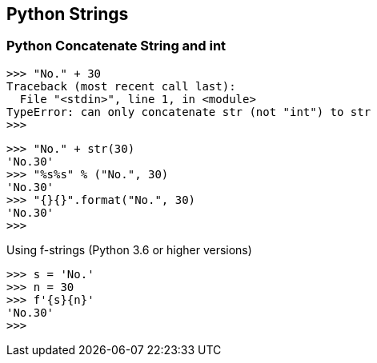 == Python Strings

=== Python Concatenate String and int

[source,python]
----
>>> "No." + 30
Traceback (most recent call last):
  File "<stdin>", line 1, in <module>
TypeError: can only concatenate str (not "int") to str
>>>
----

[source,python]
----
>>> "No." + str(30)
'No.30'
>>> "%s%s" % ("No.", 30)
'No.30'
>>> "{}{}".format("No.", 30)
'No.30'
>>>
----

.Using f-strings (Python 3.6 or higher versions)
----
>>> s = 'No.'
>>> n = 30
>>> f'{s}{n}'
'No.30'
>>>
----